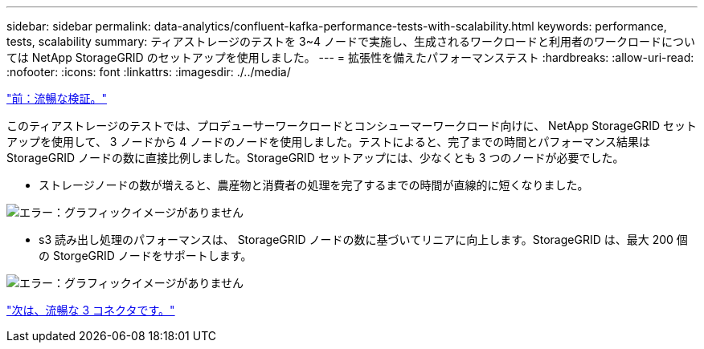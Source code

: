 ---
sidebar: sidebar 
permalink: data-analytics/confluent-kafka-performance-tests-with-scalability.html 
keywords: performance, tests, scalability 
summary: ティアストレージのテストを 3~4 ノードで実施し、生成されるワークロードと利用者のワークロードについては NetApp StorageGRID のセットアップを使用しました。 
---
= 拡張性を備えたパフォーマンステスト
:hardbreaks:
:allow-uri-read: 
:nofooter: 
:icons: font
:linkattrs: 
:imagesdir: ./../media/


link:confluent-kafka-confluent-kafka-certification.html["前：流暢な検証。"]

このティアストレージのテストでは、プロデューサーワークロードとコンシューマーワークロード向けに、 NetApp StorageGRID セットアップを使用して、 3 ノードから 4 ノードのノードを使用しました。テストによると、完了までの時間とパフォーマンス結果は StorageGRID ノードの数に直接比例しました。StorageGRID セットアップには、少なくとも 3 つのノードが必要でした。

* ストレージノードの数が増えると、農産物と消費者の処理を完了するまでの時間が直線的に短くなりました。


image:confluent-kafka-image9.png["エラー：グラフィックイメージがありません"]

* s3 読み出し処理のパフォーマンスは、 StorageGRID ノードの数に基づいてリニアに向上します。StorageGRID は、最大 200 個の StorgeGRID ノードをサポートします。


image:confluent-kafka-image10.png["エラー：グラフィックイメージがありません"]

link:confluent-kafka-kafka-s3-connector.html["次は、流暢な 3 コネクタです。"]
